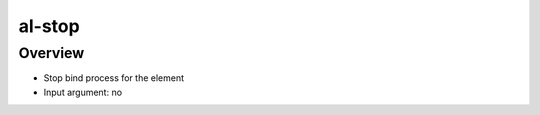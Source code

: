 al-stop
=======

Overview
--------

* Stop bind process for the element
* Input argument: no

.. code-block:: html
    :caption: Example

    <div al-init="title='hello'">
        <span>{{title}}</span>
        <span al-stop>{{title}}</span>
    </div>

.. code-block:: html
    :caption: Result

    <div al-app al-init="title='hello'">
        <span>{{title}}</span>
        <span al-stop>{{title}}</span>
    </div>
